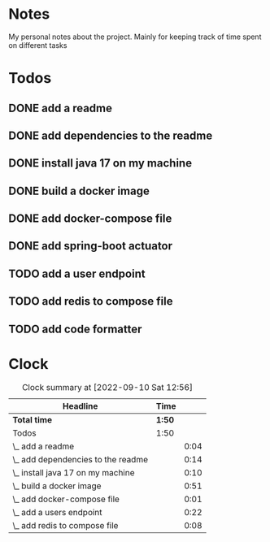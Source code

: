 * Notes
My personal notes about the project. Mainly for keeping track of time spent on different tasks
* Todos
** DONE add a readme
:LOGBOOK:
- State "DONE"       from "TODO"       [2022-09-10 Sat 07:05] \\
  readme created
CLOCK: [2022-09-10 Sat 07:03]--[2022-09-10 Sat 07:05] =>  0:02
CLOCK: [2022-09-10 Sat 07:01]--[2022-09-10 Sat 07:03] =>  0:02
:END:
** DONE add dependencies to the readme
:LOGBOOK:
- State "DONE"       from "TODO"       [2022-09-10 Sat 07:19] \\
  added dependencies to the readme
CLOCK: [2022-09-10 Sat 07:05]--[2022-09-10 Sat 07:19] =>  0:14
:END:
** DONE install java 17 on my machine
:LOGBOOK:
- State "DONE"       from "TODO"       [2022-09-10 Sat 07:32] \\
  installed
CLOCK: [2022-09-10 Sat 07:22]--[2022-09-10 Sat 07:32] =>  0:10
:END:
** DONE build a docker image
:LOGBOOK:
- State "DONE"       from "TODO"       [2022-09-10 Sat 11:29]
CLOCK: [2022-09-10 Sat 10:47]--[2022-09-10 Sat 11:29] =>  0:42
CLOCK: [2022-09-10 Sat 07:32]--[2022-09-10 Sat 07:40] =>  0:08
CLOCK: [2022-09-10 Sat 07:21]--[2022-09-10 Sat 07:22] =>  0:01
:END:
** DONE add docker-compose file
:LOGBOOK:
- State "DONE"       from "TODO"       [2022-09-10 Sat 11:29]
CLOCK: [2022-09-10 Sat 07:20]--[2022-09-10 Sat 07:21] =>  0:01
:END:
** DONE add spring-boot actuator
:LOGBOOK:
- State "DONE"       from "TODO"       [2022-09-10 Sat 11:29]
:END:
** TODO add a user endpoint
:LOGBOOK:
CLOCK: [2022-09-10 Sat 12:18]
CLOCK: [2022-09-10 Sat 11:41]--[2022-09-10 Sat 12:03] =>  0:22
:END:
** TODO add redis to compose file
:LOGBOOK:
CLOCK: [2022-09-10 Sat 11:29]--[2022-09-10 Sat 11:37] =>  0:08
:END:
** TODO add code formatter
* Clock
#+BEGIN: clocktable :scope file :maxlevel 10
#+CAPTION: Clock summary at [2022-09-10 Sat 12:56]
| Headline                           | Time   |      |
|------------------------------------+--------+------|
| *Total time*                       | *1:50* |      |
|------------------------------------+--------+------|
| Todos                              | 1:50   |      |
| \_  add a readme                   |        | 0:04 |
| \_  add dependencies to the readme |        | 0:14 |
| \_  install java 17 on my machine  |        | 0:10 |
| \_  build a docker image           |        | 0:51 |
| \_  add docker-compose file        |        | 0:01 |
| \_  add a users endpoint           |        | 0:22 |
| \_  add redis to compose file      |        | 0:08 |
#+END:

